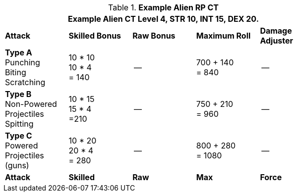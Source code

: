 // Table 11.9 Alien RP Example CT new for 6.0
.*Example Alien RP CT*
[width="75%",cols="5*^",frame="all", stripes="even"]
|===
5+<|Example Alien CT Level 4, STR 10, INT 15, DEX 20. 

s|Attack
s|Skilled Bonus
s|Raw Bonus
s|Maximum Roll
s|Damage Adjuster

|*Type A* +
Punching +
Biting +
Scratching
|10 * 10 +
10 * 4 +
= 140
|--
|700 + 140 +
= 840
|--

|*Type B* +
Non-Powered +
Projectiles +
Spitting

|10 * 15 +
15 * 4 +
=210
|--
|750 + 210 +
= 960
|--

|*Type C* +
Powered +
Projectiles +
(guns)
|10 * 20 +
20 * 4 +
= 280
|--
|800 + 280 +
= 1080
|--

s|Attack
s|Skilled
s|Raw
s|Max
s|Force
|===
